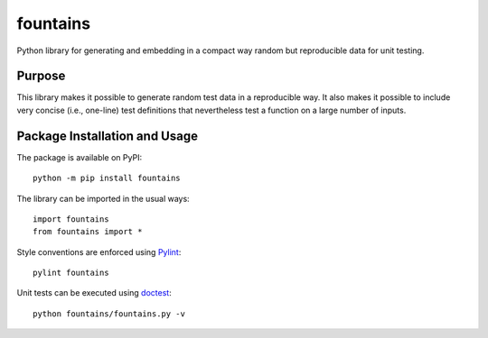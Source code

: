 =========
fountains
=========

Python library for generating and embedding in a compact way random but reproducible data for unit testing.

.. image:: https://badge.fury.io/py/fountains.svg
   :target: https://badge.fury.io/py/fountains
   :alt: PyPI version and link.

Purpose
-------
This library makes it possible to generate random test data in a reproducible way. It also makes it possible to include very concise (i.e., one-line) test definitions that nevertheless test a function on a large number of inputs.

Package Installation and Usage
------------------------------
The package is available on PyPI::

    python -m pip install fountains

The library can be imported in the usual ways::

    import fountains
    from fountains import *

Style conventions are enforced using `Pylint <https://www.pylint.org/>`_::

    pylint fountains

Unit tests can be executed using `doctest <https://docs.python.org/3/library/doctest.html>`_::

    python fountains/fountains.py -v
